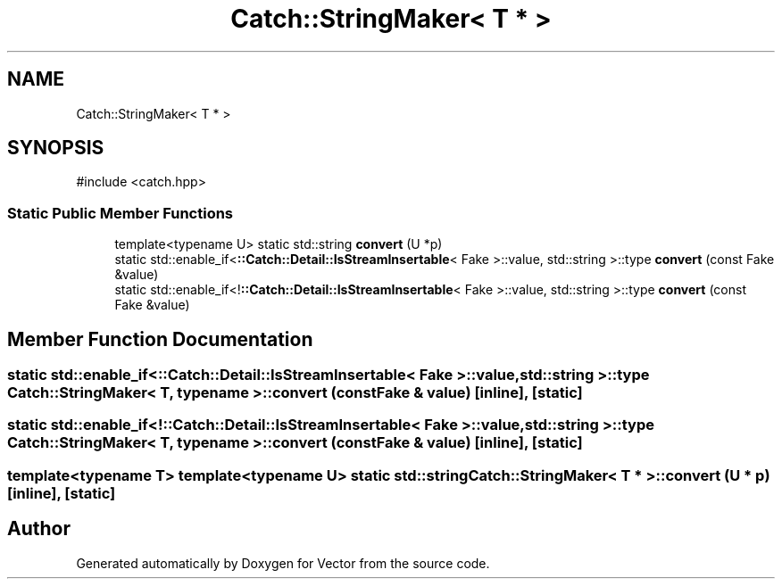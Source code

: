 .TH "Catch::StringMaker< T * >" 3 "Version v3.0" "Vector" \" -*- nroff -*-
.ad l
.nh
.SH NAME
Catch::StringMaker< T * >
.SH SYNOPSIS
.br
.PP
.PP
\fR#include <catch\&.hpp>\fP
.SS "Static Public Member Functions"

.in +1c
.ti -1c
.RI "template<typename U> static std::string \fBconvert\fP (U *p)"
.br
.ti -1c
.RI "static std::enable_if<\fB::Catch::Detail::IsStreamInsertable\fP< Fake >::value, std::string >::type \fBconvert\fP (const Fake &value)"
.br
.ti -1c
.RI "static std::enable_if<!\fB::Catch::Detail::IsStreamInsertable\fP< Fake >::value, std::string >::type \fBconvert\fP (const Fake &value)"
.br
.in -1c
.SH "Member Function Documentation"
.PP 
.SS "static std::enable_if<\fB::Catch::Detail::IsStreamInsertable\fP< Fake >::value, std::string >::type \fBCatch::StringMaker\fP< T, typename >::convert (const Fake & value)\fR [inline]\fP, \fR [static]\fP"

.SS "static std::enable_if<!\fB::Catch::Detail::IsStreamInsertable\fP< Fake >::value, std::string >::type \fBCatch::StringMaker\fP< T, typename >::convert (const Fake & value)\fR [inline]\fP, \fR [static]\fP"

.SS "template<typename T> template<typename U> static std::string \fBCatch::StringMaker\fP< T * >::convert (U * p)\fR [inline]\fP, \fR [static]\fP"


.SH "Author"
.PP 
Generated automatically by Doxygen for Vector from the source code\&.
